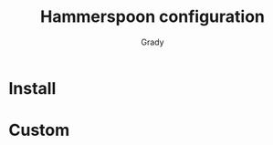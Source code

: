 #+title: Hammerspoon configuration
#+author: Grady

* Install
* Custom

#  LocalWords:  Hammerspoon

